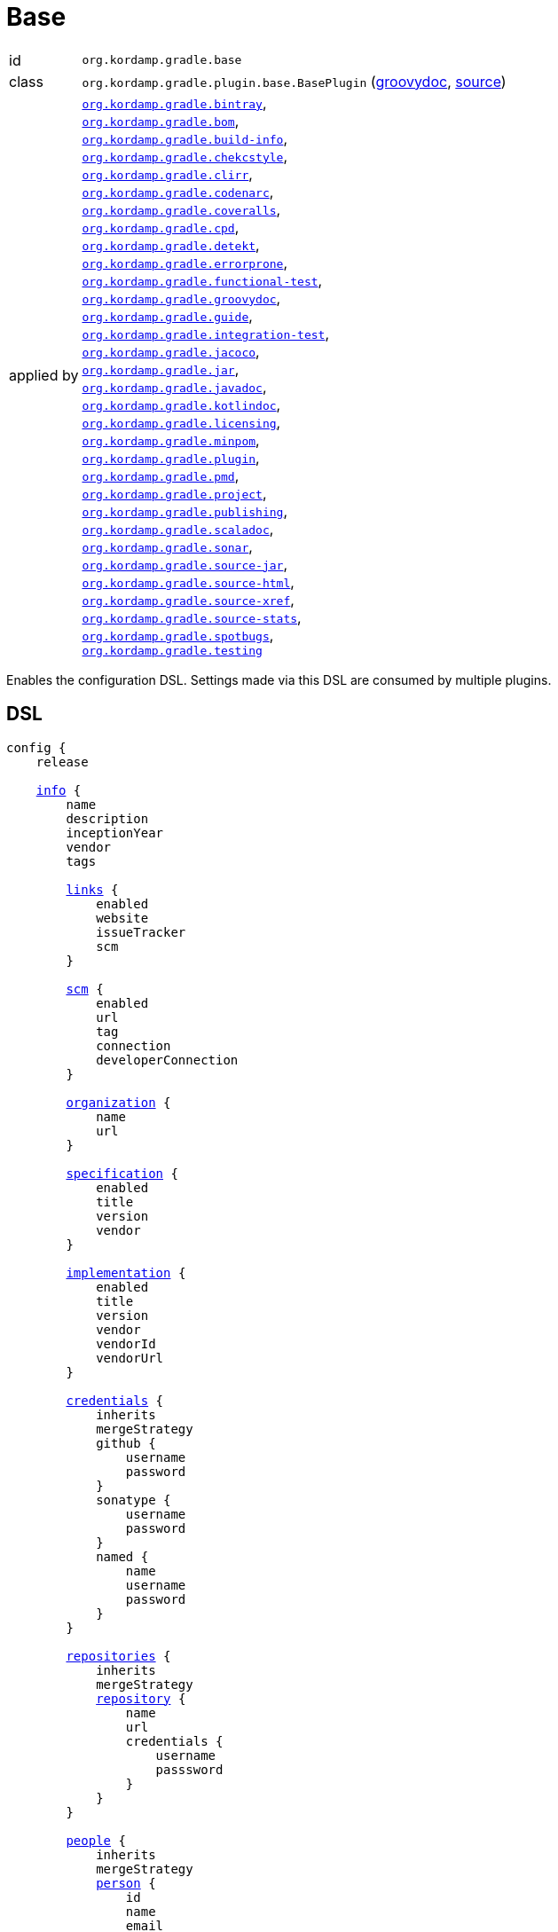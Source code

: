 
[[_org_kordamp_gradle_base]]
= Base

[horizontal]
id:: `org.kordamp.gradle.base`
class:: `org.kordamp.gradle.plugin.base.BasePlugin`
    (link:api/org/kordamp/gradle/plugin/base/BasePlugin.html[groovydoc],
     link:api-html/org/kordamp/gradle/plugin/base/BasePlugin.html[source])
applied by:: `<<_org_kordamp_gradle_bintray,org.kordamp.gradle.bintray>>`, +
`<<_org_kordamp_gradle_bom,org.kordamp.gradle.bom>>`, +
`<<_org_kordamp_gradle_buildinfo,org.kordamp.gradle.build-info>>`, +
`<<_org_kordamp_gradle_checkstyle,org.kordamp.gradle.chekcstyle>>`, +
`<<_org_kordamp_gradle_clirr,org.kordamp.gradle.clirr>>`, +
`<<_org_kordamp_gradle_codenarc,org.kordamp.gradle.codenarc>>`, +
`<<_org_kordamp_gradle_coveralls,org.kordamp.gradle.coveralls>>`, +
`<<_org_kordamp_gradle_cpd,org.kordamp.gradle.cpd>>`, +
`<<_org_kordamp_gradle_detekt,org.kordamp.gradle.detekt>>`, +
`<<_org_kordamp_gradle_errorprone,org.kordamp.gradle.errorprone>>`, +
`<<_org_kordamp_gradle_functionaltest,org.kordamp.gradle.functional-test>>`, +
`<<_org_kordamp_gradle_groovydoc,org.kordamp.gradle.groovydoc>>`, +
`<<_org_kordamp_gradle_guide,org.kordamp.gradle.guide>>`, +
`<<_org_kordamp_gradle_integrationtest,org.kordamp.gradle.integration-test>>`, +
`<<_org_kordamp_gradle_jacoco,org.kordamp.gradle.jacoco>>`, +
`<<_org_kordamp_gradle_jar,org.kordamp.gradle.jar>>`, +
`<<_org_kordamp_gradle_javadoc,org.kordamp.gradle.javadoc>>`, +
`<<_org_kordamp_gradle_kotlindoc,org.kordamp.gradle.kotlindoc>>`, +
`<<_org_kordamp_gradle_licensing,org.kordamp.gradle.licensing>>`, +
`<<_org_kordamp_gradle_minpom,org.kordamp.gradle.minpom>>`, +
`<<_org_kordamp_gradle_plugins,org.kordamp.gradle.plugin>>`, +
`<<_org_kordamp_gradle_pmd,org.kordamp.gradle.pmd>>`, +
`<<_org_kordamp_gradle_project,org.kordamp.gradle.project>>`, +
`<<_org_kordamp_gradle_publishing,org.kordamp.gradle.publishing>>`, +
`<<_org_kordamp_gradle_scaladoc,org.kordamp.gradle.scaladoc>>`, +
`<<_org_kordamp_gradle_sonar,org.kordamp.gradle.sonar>>`, +
`<<_org_kordamp_gradle_source,org.kordamp.gradle.source-jar>>`, +
`<<_org_kordamp_gradle_sourcehtml,org.kordamp.gradle.source-html>>`, +
`<<_org_kordamp_gradle_sourcexref,org.kordamp.gradle.source-xref>>`, +
`<<_org_kordamp_gradle_sourcestats,org.kordamp.gradle.source-stats>>`, +
`<<_org_kordamp_gradle_spotbugs,org.kordamp.gradle.spotbugs>>`, +
`<<_org_kordamp_gradle_testing,org.kordamp.gradle.testing>>`

Enables the configuration DSL. Settings made via this DSL are consumed by multiple plugins.

[[_org_kordamp_gradle_base_dsl]]
== DSL

[source,groovy]
[subs="+macros"]
----
config {
    release

    <<_base_info,info>> {
        name
        description
        inceptionYear
        vendor
        tags

        <<_base_info_links,links>> {
            enabled
            website
            issueTracker
            scm
        }

        <<_base_info_scm,scm>> {
            enabled
            url
            tag
            connection
            developerConnection
        }

        <<_base_info_organization,organization>> {
            name
            url
        }

        <<_base_info_specification,specification>> {
            enabled
            title
            version
            vendor
        }

        <<_base_info_implementation,implementation>> {
            enabled
            title
            version
            vendor
            vendorId
            vendorUrl
        }

        <<_base_info_credentials,credentials>> {
            inherits
            mergeStrategy
            github {
                username
                password
            }
            sonatype {
                username
                password
            }
            named {
                name
                username
                password
            }
        }

        <<_base_info_repositories,repositories>> {
            inherits
            mergeStrategy
            <<_base_info_repository,repository>> {
                name
                url
                credentials {
                    username
                    passsword
                }
            }
        }

        <<_base_info_people,people>> {
            inherits
            mergeStrategy
            <<_base_info_person,person>> {
                id
                name
                email
                url
                roles
                timezone
                <<_base_info_organization,organization>> {
                    name
                    url
                }
                properties
            }
        }

        <<_base_info_issueManagement,issueManagement>> {
            system
            url
        }

        <<_base_info_ciManagement,ciManagement>> {
            system
            url
        }

        <<_base_info_mailingLists,mailingLists>> {
            inherits
            mergeStrategy
            <<_base_info_mailingList,mailingList>> {
                name
                subscribe
                unsubscribe
                post
                archive
                otherArchives
            }
        }
    }

    <<_base_dependencyManagement,dependencyManagement>> {
        dependency(String)
    }
}
----

The `release` flag should be set to `true` (default is `false`) when a release (any kind of release, even snapshot) is
needed. At the moment this flag controls enrichment of JAR manifests as explained in the <<_org_kordamp_gradle_jar,Jar>>
plugin. Other plugins may hook into this flag to provide additional configuration and behavior.

[[_base_info]]
*general*

[options="header", cols="5*"]
|===
| Name          | Type         | Required | Default Value | Description
| name          | String       | no       | project.name  | Mapped to the `<name>` block in POM
| description   | String       | yes      |               | Mapped to the `<description>` block in POM
| inceptionYear | String       | no       | current year  | Mapped to the `<inceptionYear>` block in POM
| vendor        | String       | no*      |               |
| tags          | List<String> | no       | []            |
|===

The value for `vendor` may be omitted if a value for `organization.name` is given.

[[_base_info_links]]
*links*

[options="header", cols="5*"]
|===
| Name         | Type    | Required | Default Value | Description
| enabled      | boolean | no       | true          | Enables or disables this block.
| website      | String  | yes      | empty         | Mapped to the `<url>` block in POM.
                                                      Mapped to `bintray.pkg.websiteUrl`
| issueTracker | String  | no*      | empty         | Mapped to `bintray.pkg.issueTracker`
| scm          | String  | no*      | empty         | Mapped to the `<scm>` block in POM.
                                                      Mapped to `bintray.pkg.websiteUrl`
|===

Values for `issueTracker` and `scm` should be defined if the `<<_org_kordamp_gradle_bintray,org.kordamp.gradle.bintray>>`
plugin is used.

[[_base_info_scm]]
*scm*

[options="header", cols="5*"]
|===
| Name                | Type    | Required | Default Value | Description
| enabled             | boolean | no       | true          | Enables or disables this block.
| url                 | String  | yes      | empty         | Mapped to the `<scm><url>` block in POM.OM.
| connection          | String  | no*      | empty         | Mapped to the `<scm><connection>` block in POM.`
| developerconnection | String  | no*      | empty         | Mapped to the `<scm><developerConnection>` block in POM.
|===

This block has precedence over `links.scm`.

[[_base_info_organization]]
*organization*

[options="header", cols="5*"]
|===
| Name | Type   | Required | Default Value | Description
| name | String | no       |               | The name of the organization
| url  | String | no       |               | The URL of the organization (website perhaps).
|===

This block is optional.

[[_base_info_specification]]
*specification*

[options="header", cols="5*"]
|===
| Name    | Type    | Required | Default Value   | Description
| enabled | boolean | no       | true            | JAR manifest entries will be updated if `true`
| title   | String  | no       | project.name    | Mapped to `Specification-Title` manifest entry
| version | String  | no       | project.version | Mapped to `Specification-Version` manifest entry
| vendor  | String  | no       | info.vendor     | Mapped to `Specification-Vendor` manifest entry
|===

This block is optional.

[[_base_info_implementation]]
*implementation*

[options="header", cols="5*"]
|===
| Name     | Type    | Required | Default Value   | Description
| enabled  | boolean | no       | true            | JAR manifest entries will be updated if `true`
| title    | String  | no       | project.name    | Mapped to `Implementation-Title` manifest entry
| version  | String  | no       | project.version | Mapped to `Implementation-Version` manifest entry
| vendor   | String  | no       | info.vendor     | Mapped to `Implementation-Vendor` manifest entry
| vendorId | String  | no       |                 | Mapped to `Implementation-Vendor-Id` manifest entry
| url      | String  | no       |                 | Mapped to `Implementation-Url` manifest entry
|===

This block is optional.

[[_base_info_credentials]]
*credentials*

[options="header", cols="5*"]
|===
| Name          | Type          | Required | Default Value | Description
| github        | Credentials   | no*      |               | Username/Password for connecting to GitHub
| sonatype      | Credentials   | no*      |               | Username/Password for connecting to Maven Central
| named         | Credentials   | no*      |               | Defines a named credentials entry. Name may match a repository entry.
| inherits      | boolean       | no       | true          | Whether to inherit values from a parent `POM`.
| mergeStrategy | MergeStrategy | no       | UNIQUE        | One of `PREPEND`, `APPEND`, `UNIQUE`, `OVERWRITE`.
|===

The value of `inherits` cannot be changed once it has been set.

The values of `mergeStrategy` control how multiple credentials will be handled

[horizontal]
PREPEND:: Child values (if any) will be placed before inherited values (if any).
APPEND:: Child values (if any) will be placed after inherited values (if any).
UNIQUE:: Child and inherited values will be merged by license id.
OVERWRITE:: Child values will be used unless empty, in which case inherited values will be used.

The `sonatype` entry may be used by the `<<_org_kordamp_gradle_bintray,org.kordamp.gradle.bintray>>` plugin to configure
auto-sync with Maven Central when pushing a publication. Named credentials my match the name of a repository, in which
case they will be used during artifact publication on the matching repository.

This block is optional.

[[_base_info_repositories]]
*repositories*

This block defines data associated with a particular repository. Entries may be used during publication.

[options="header", cols="5*"]
|===
| Name          | Type          | Required | Default Value | Description
| inherits      | boolean       | no       | true          | Whether to inherit values from a parent `POM`.
| mergeStrategy | MergeStrategy | no       | UNIQUE        | One of `PREPEND`, `APPEND`, `UNIQUE`, `OVERWRITE`.
|===

The value of `inherits` cannot be changed once it has been set.

The values of `mergeStrategy` control how multiple repositories will be handled

[horizontal]
PREPEND:: Child values (if any) will be placed before inherited values (if any).
APPEND:: Child values (if any) will be placed after inherited values (if any).
UNIQUE:: Child and inherited values will be merged by license id.
OVERWRITE:: Child values will be used unless empty, in which case inherited values will be used.

[[_base_info_repository]]
*repository*

[options="header", cols="5*"]
|===
| Name        | Type        | Required | Default Value | Description
| name        | String      | no*      |               | The name of the repository
| url         | String      | no*      |               | The URL of the repository
| credentials | Credentials | no*      |               | Values mapped to `credentials` block
|===

The `credentials` entry is optional. Credentials may be defined locally to the repository or globally using the
<<_base_info_credentials,credentials>> block. Local credentials have precedence over global credentials that match
the repository name.

[[_base_info_people]]
*people*

[options="header", cols="5*"]
|===
| Name          | Type          | Required | Default Value | Description
| inherits      | boolean       | no       | true          | Whether to inherit values from a parent `POM`.
| mergeStrategy | MergeStrategy | no       | UNIQUE        | One of `PREPEND`, `APPEND`, `UNIQUE`, `OVERWRITE`.
|===

The value of `inherits` cannot be changed once it has been set.

The values of `mergeStrategy` control how multiple people will be handled

[horizontal]
PREPEND:: Child values (if any) will be placed before inherited values (if any).
APPEND:: Child values (if any) will be placed after inherited values (if any).
UNIQUE:: Child and inherited values will be merged by license id.
OVERWRITE:: Child values will be used unless empty, in which case inherited values will be used.

This block defines data associated with a particular person.

This block is optional if none of the following plugins are used: `<<_org_kordamp_gradle_javadoc,org.kordamp.gradle.javadoc>>`,
`<<_org_kordamp_gradle_groovydoc,org.kordamp.gradle.groovydoc>>`,
`<<_org_kordamp_gradle_publishing,org.kordamp.gradle.publishing>>`, `<<_org_kordamp_gradle_bintray,org.kordamp.gradle.bintray>>`.

[[_base_info_person]]
*person*

[options="header", cols="5*"]
|===
| Name         | Type                | Required | Default Value | Description
| id           | String              | no*      |               | Mapped to the `<id>` block in POM
| name         | String              | no*      |               | Mapped to the `<name>` block in POM
| email        | String              | no       |               | Mapped to the `<email>` block in POM
| url          | String              | no       |               | Mapped to the `<url>` block in POM
| organization | Organization        | no       |               | Mapped to the `<organizationName>` and `<organizationUrl>` blocks in POM
| roles        | List<String>        | no       |               | Mapped to the `<roles>` block in POM
| timezone     | String              | no       |               | Mapped to the `<timezone>` block in POM
| properties   | Map<String, Object> | no       | [:]           | Mapped to the `<properties>` block in POM
|===

At least `id` or `name` must be defined. If a `developer` role exists then the person instance is mapped to a `<developer>`
block in the POM. If a `contributor` role exists then the person instance is maped to a `<contributor>` block in the POM.

[[_base_info_issueManagement]]
*issueManagement*

[options="header", cols="5*"]
|===
| Name        | Type        | Required | Default Value | Description
| system      | String      | no       |               | The system value of the `<issueManagement>` block in POM
| url         | String      | no       |               | The url value of the `<issueManagement>` block in POM
|===

[[_base_info_ciManagement]]
*ciManagement*

[options="header", cols="5*"]
|===
| Name        | Type        | Required | Default Value | Description
| system      | String      | no       |               | The system value of the `<ciManagement>` block in POM
| url         | String      | no       |               | The url value of the `<ciManagement>` block in POM
|===

[[_base_info_mailingLists]]
*mailingLists*

[options="header", cols="5*"]
|===
| Name          | Type          | Required | Default Value | Description
| inherits      | boolean       | no       | true          | Whether to inherit values from a parent `POM`.
| mergeStrategy | MergeStrategy | no       | UNIQUE        | One of `PREPEND`, `APPEND`, `UNIQUE`, `OVERWRITE`.
|===

The value of `inherits` cannot be changed once it has been set.

The values of `mergeStrategy` control how multiple mailing lists will be handled

[horizontal]
PREPEND:: Child values (if any) will be placed before inherited values (if any).
APPEND:: Child values (if any) will be placed after inherited values (if any).
UNIQUE:: Child and inherited values will be merged by license id.
OVERWRITE:: Child values will be used unless empty, in which case inherited values will be used.

This block defines a list of MailingList entries.

[[_base_info_mailingList]]
*mailingList*

[options="header", cols="5*"]
|===
| Name          | Type         | Required | Default Value | Description
| name          | String       | no*      |               | Mapped to the `<name>` block in POM
| subscribe     | String       | no       |               | Mapped to the `<subscribe>` block in POM
| unsubscribe   | String       | no       |               | Mapped to the `<unsubscribe>` block in POM
| post          | String       | no       |               | Mapped to the `<post>` block in POM
| archive       | String       | no       |               | Mapped to the `<archive>` block in POM
| otherArchives | List<String> | no       |               | Mapped to the `<otherArchives>` block in POM
|===

At least `name` must be defined.

[[_base_dependencyManagement]]
*dependencyManagement*

This block serves as a central point for declaring dependencies and platforms that can later be reused in other places
such as the standard `dependencies` block. Dependency definitions require 4 elements:

[horizontal]
name:: short name of the dependency or platform.
groupId:: the groupId part of the artifact's coordinates.
artifactId:: the artifactId part of the artifact's coordinates.
version:: the version part of the artifact's coordinates.
platform:: `true` if this dependency constitutes a platform, `false` otherwise (default).

Additionally a dependency may define a set of modules that go together, for example, for `groovy` you can have the
`grovy-core`, `groovy-xml`, `groovy-json` modules. All modules and the owning dependency share the same `groupId` and `version`.

The `dependencyManagement` block will suggest/force dependency versions for all configurations. You can disable this feature
by defining a System property `org.kordamp.gradle.base.dependency.management` with `false` as value.

WARNING: This feature ships in preview mode and is disabled by default.

WARNING: Dependencies defined in the `dependencyManagement` block cannot have classifiers and must be resolvable from a Maven compatible repository.

[[_org_kordamp_gradle_base_dependencyManagement_methods]]
=== Methods

dependency(String gavNotation):: Defines a dependency. Argument must use the `groupId:artifactId:version` notation. Dependency name will be equal to `artifactId`. +
Example: +
[source,groovy]
----
dependency('com.googlecode.guava:guava:29.0-jre')
----
dependency(String name, String gavNotation):: Defines a dependency. Second argument must use the `groupId:artifactId:version` notation. +
Example: +
[source,groovy]
----
dependency('guava', 'com.googlecode.guava:guava:29.0-jre')
----
dependency(String name, String gavNotation, Action action):: Defines and configures a dependency. Second argument must use the `groupId:artifactId:version` notation. +
Example: +
[source,groovy]
----
dependency('groovy', 'org.codehaus.groovy:groovy:3.0.6') {
    modules = [
        'groovy-test',
        'groovy-json',
        'groovy-xml'
    ]
}
----
dependency(String name, String gavNotation, Closure action):: Defines and configures a dependency. Second argument must use the `groupId:artifactId:version` notation. +
Example: +
[source,groovy]
----
dependency('groovy', 'org.codehaus.groovy:groovy:3.0.6') {
    modules = [
        'groovy-test',
        'groovy-json',
        'groovy-xml'
    ]
}
----
platform(String gavNotation):: Defines a platform dependency. Argument must use the `groupId:artifactId:version` notation. Dependency name will be equal to `artifactId`. +
Example: +
[source,groovy]
----
platform('io.micronaut:micronaut-bom:2.0.2')
----
platform(String name, String gavNotation):: Defines a platform dependency. Second argument must use the `groupId:artifactId:version` notation. +
Example: +
[source,groovy]
----
platform('micronaut', 'io.micronaut:micronaut-bom:2.0.2')
----
dependency(String gavNotation, Action action):: Defines and configures a dependency by name. +
Example: +
[source,groovy]
----
dependency('org.codehaus.groovy:groovy:3.0.6') {
    modules = [
        'groovy-test',
        'groovy-json',
        'groovy-xml'
    ]
}
----
dependency(String gavNotation, Closure action):: Defines and configures a dependency by name. +
Example: +
[source,groovy]
----
dependency('org.codehaus.groovy:groovy:3.0.6') {
    modules = [
        'groovy-test',
        'groovy-json',
        'groovy-xml'
    ]
}
----
getDependency(String name):: Returns the named dependency (if it exists). Throws an exception otherwise. +
The `name` parameter may be the logical name or the `groupId:artifactId` of the dependency. +
Example: +
[source,groovy]
----
getDependency('guava') instanceof org.kordamp.gradle.plugin.base.model.artifact.Dependency
getDependency('com.googlecode.guava:guava') instanceof org.kordamp.gradle.plugin.base.model.artifact.Dependency
----
findDependency(String nameOrGa):: Finds a dependency by name or GA if it exists, `null` otherwise. +
Example: +
[source,groovy]
----
findDependency('guava') instanceof org.kordamp.gradle.plugin.base.model.artifact.Dependency
findDependency('com.googlecode.guava:guava') instanceof org.kordamp.gradle.plugin.base.model.artifact.Dependency
----
findDependencyByName(String name):: Finds a dependency by name if it exists, `null` otherwise. +
Example: +
[source,groovy]
----
findDependencyByName('guava') instanceof org.kordamp.gradle.plugin.base.model.artifact.Dependency
----
findDependencyByGA(String name, String moduleNAme):: Finds a dependency by groupId and artifactId if it exists, `null` otherwise. +
Example: +
[source,groovy]
----
findDependencyByGA('com.googlecode.guava', 'guava') instanceof org.kordamp.gradle.plugin.base.model.artifact.Dependency
----
getPlatform(String name):: Returns the named platform (if it exists). Throws an exception otherwise. +
The `name` parameter may be the logical name or the `groupId:artifactId` of the platform. +
Example: +
[source,groovy]
----
getPlatform('micronaut') instanceof org.kordamp.gradle.plugin.base.model.artifact.Platform
getPlatform('io.micronaut:micronaut-bom') instanceof org.kordamp.gradle.plugin.base.model.artifact.Platform
----
findPlatform(String nameOrGa):: Returns the named platform (if it exists).
The `nameOrGa` parameter may be the logical name or the `groupId:artifactId` of the platform. +
Example: +
[source,groovy]
----
findPlatform('micronaut') instanceof org.kordamp.gradle.plugin.base.model.artifact.Platform
findPlatform('io.micronaut:micronaut-bom') instanceof org.kordamp.gradle.plugin.base.model.artifact.Platform
----
findPlatformByName(String name):: Finds a platform by name if it exists, `null` otherwise. +
Example: +
[source,groovy]
----
findPlatformByName('micronaut') instanceof org.kordamp.gradle.plugin.base.model.artifact.Platform
----
findPlatformByGA(String name, String moduleNAme):: Finds a platform by groupId and artifactId if it exists, `null` otherwise. +
Example: +
[source,groovy]
----
findPlatformByGA('io.micronaut', 'micronaut-bom') instanceof org.kordamp.gradle.plugin.base.model.artifact.Platform
----
gav(String name):: Returns the given dependency in GAV notation if it exists. Throws an exception otherwise. +
The `name` parameter may be the logical name or the `groupId:artifactId` of the dependency. +
Example: +
[source,groovy]
----
gav('groovy') == 'org.codehaus.groovy:groovy:3.0.6'
gav('org.codehaus.groovy:groovy') == 'org.codehaus.groovy:groovy:3.0.6'
----
gav(String name, String moduleName):: Returns the given module dependency in GAV notation if it exists. Throws an exception otherwise. +
The `name` parameter may be the logical name or the `groupId:artifactId` of the dependency. +
Example: +
[source,groovy]
----
gav('groovy', 'groovy-json') == 'org.codehaus.groovy:groovy-json:3.0.6'
gav('org.codehaus.groovy:groovy', 'groovy-json') == 'org.codehaus.groovy:groovy-json:3.0.6'
----
ga(String name, String moduleName):: Returns the given module dependency in GA (groupId/artifactId) notation if it exists. Throws an exception otherwise. +
The `name` parameter may be the logical name or the `groupId:artifactId` of the dependency. +
Example: +
[source,groovy]
----
ga('micronaut', 'micronaut-core') == 'io.micronaut:micronaut-core'
ga('io.micronaut:micronaut-bom', 'micronaut-core') == 'io.micronaut:micronaut-core'
----

WARNING: Instances of type `org.kordamp.gradle.plugin.base.model.artifact.Dependency` or `org.kordamp.gradle.plugin.base.model.artifact.Platform`
can not be passed directly to Gradle's dependency resolution mechanism. You must convert them to any of the accepted
notations such as `groupId:artifactId:version`, use the `gav()` or `ga()` utility methods instead.

==== Example

[source,groovy]
.build.gradle
----
config {
    dependencyManagement {
        // a dependency with modules
        dependency('groovy') {
            groupId    = 'org.codehaus.groovy'
            artifactId = 'groovy'
            version    = '3.0.6'
            modules    = [
                'groovy-test',
                'groovy-json',
                'groovy-xml'
            ]
        }
        // a dependency without modules
        dependency('junit:junit:4.13')
        // a platform
        platform('micronaut', 'io.micronaut:micronaut-bom:2.0.2')
    }
}
----

These dependencies can be used in combination with the <<_org_kordamp_gradle_java_project_extension_applyToDefaults,applyToDefaults>>
and  <<_org_kordamp_gradle_java_project_extension_applyTo,applyTo>> extensions if the
`<<_org_kordamp_gradle_java_project,org.kordamp.gradle.java-project>>` plugin is applied, for example

[source,groovy]
.build.gradle
----
plugins {
    id 'org.kordamp.gradle.java-project'
}

config {
    dependencyManagement {
        // a dependency with modules
        dependency('groovy') {
            groupId    = 'org.codehaus.groovy'
            artifactId = 'groovy'
            version    = '3.0.6'
            modules    = [
                'groovy-test',
                'groovy-json',
                'groovy-xml'
            ]
        }
        // a dependency without modules
        dependency('junit:junit:4.13')
        // a platform
        platform('micronaut', 'io.micronaut:micronaut-bom:2.0.2')
    }
}

// consume dependencies
dependencies {
    // apply Micronaut platform to some configurations
    applyTo.c('api', 'annotationProcessor', 'compileOnly').platform('micronaut')
    // configure a dependency in the standard way
    api 'io.micronaut:micronaut-core'
    // configure a platform module by groupId:artifactId
    annotationProcessor config.dependencyManagement.ga('micronaut', 'micronaut-inject')
    // pull in a module from Groovy
    api config.dependencyManagement.gav('groovy', 'groovy-json')
    // configure a single dependency
    testImplementation config.dependencyManagement.gav('junit')
}
----

Will generate the following entries in the POM if publishing is enabled

[source,xml,subs="verbatim"]
----
<?xml version="1.0" encoding="UTF-8"?>
<project xmlns="http://maven.apache.org/POM/4.0.0"
    xsi:schemaLocation="http://maven.apache.org/POM/4.0.0 http://maven.apache.org/xsd/maven-4.0.0.xsd"
    xmlns:xsi="http://www.w3.org/2001/XMLSchema-instance">
  <modelVersion>4.0.0</modelVersion>
  <!--
    coordinates and other elements omitted for brevity
   -->
  <properties>
    <micronaut.version>2.0.2</micronaut.version>
    <groovy.version>3.0.6</groovy.version>
  </properties>
  <dependencyManagement>
    <dependencies>
      <dependency>
        <groupId>io.micronaut</groupId>
        <artifactId>micronaut-bom</artifactId>
        <version>${micronaut.version}</version>
        <scope>import</scope>
        <type>pom</type>
      </dependency>
    </dependencies>
  </dependencyManagement>
  <dependencies>
    <dependency>
      <groupId>io.micronaut</groupId>
      <artifactId>micronaut-core</artifactId>
    </dependency>
    <dependency>
      <groupId>org.codehaus.groovy</groupId>
      <artifactId>groovy-json</artifactId>
      <version>${groovy.version}</version>
    </dependency>
  </dependencies>
</project>
----

[[_org_kordamp_gradle_base_sysprops]]
=== System Properties

org.kordamp.gradle.base.validate:: Perform validation on DSL settings. Defaults to `true`.
org.kordamp.gradle.base.dependency.management:: Suggest/force dependency versions. Defaults to `false`.

[[_org_kordamp_gradle_base_tasks]]
== Tasks

[[_task_archives]]
=== Archives

Displays all configured archives in a project.

[horizontal]
Name:: archives
Type:: `org.kordamp.gradle.plugin.base.tasks.ArchivesTask`

==== Example Output

For a project defined as follows

[source,groovy,subs="verbatim,attributes"]
.build.gradle
----
plugins {
    id 'java-library'
    id 'org.kordamp.gradle.project' version '{project-version}'
}

config {
    info {
        description      = 'Demo project'
        vendor           = 'Acme'
        links.scm        = 'https://github.com/acme/demo'
        organization.url = 'https://github.com/acme'
    }
    licensing  { enabled = false }
}

----

Invoking these command

[source]
----
$ gm :archives
----

Results in the following output

[source]
----
> Task :archives
Total archives: 2

artifact 0
    name: demo
    type: jar
    extension: jar
    date: Sun Jan 24 14:30:57 CET 2021
    file: /tmp/demo/build/libs/demo.jar
artifact 1
    name: demo
    type: jar
    extension: jar
    classifier: javadoc
    date: Sun Jan 24 14:30:57 CET 2021
    file: /tmp/demo/build/libs/demo-javadoc.jar
----

[[_task_clear_kordamp_file_cache]]
=== ClearKordampFileCache

Clears the Kordamp file cache.

[horizontal]
Name:: clearKordampFileCache
Type:: `org.kordamp.gradle.plugin.base.tasks.ClearKordampFileCacheTask`

[[_task_configurations]]
=== Configurations

Displays all configurations available in a project.

[horizontal]
Name:: configurations
Type:: `org.kordamp.gradle.plugin.base.tasks.ConfigurationsTask`

==== Example Output

For a project defined as follows

[source,groovy,subs="verbatim,attributes"]
.build.gradle
----
plugins {
    id 'java-library'
    id 'org.kordamp.gradle.project' version '{project-version}'
}

config {
    licensing  { enabled = false }

    publishing { enabled = false }
}
----

Invoking these command

[source]
----
$ gm :configurations
----

Results in the following output

[source]
----
> Task :configurations
Total configurations: 25

configuration 0:
    name: annotationProcessor

configuration 1:
    name: apiElements

configuration 2:
    name: archives

configuration 3:
    name: compile

configuration 4:
    name: compileClasspath

configuration 5:
    name: compileOnly

configuration 6:
    name: default

configuration 7:
    name: implementation

configuration 8:
    name: jacocoAgent

configuration 9:
    name: jacocoAnt

configuration 10:
    name: java2html

configuration 11:
    name: runtime

configuration 12:
    name: runtimeClasspath

configuration 13:
    name: runtimeElements

configuration 14:
    name: runtimeOnly

configuration 15:
    name: signatures

configuration 16:
    name: sourcesElements

configuration 17:
    name: testAnnotationProcessor

configuration 18:
    name: testCompile

configuration 19:
    name: testCompileClasspath

configuration 20:
    name: testCompileOnly

configuration 21:
    name: testImplementation

configuration 22:
    name: testRuntime

configuration 23:
    name: testRuntimeClasspath

configuration 24:
    name: testRuntimeOnly
----

[[_task_configuration_settings]]
=== ConfigurationSettings

Display settings of a Configuration

[horizontal]
Name:: configurationSettings
Type:: `org.kordamp.gradle.plugin.base.tasks.ConfigurationSettingsTask`

.Options
[horizontal]
show-paths:: Display path information (OPTIONAL).
configuration:: The configuration to generate the report for.
configurations:: The configurations to generate the report for.

You may specify either of the two, be advised that `configurations` has precedence over `configuration`. All configurations will be displayed
if neither of these options is specified.

[[_task_effective_settings]]
=== EffectiveSettings

Displays resolved settings

[horizontal]
Name:: effectiveSettings
Type:: `org.kordamp.gradle.plugin.base.tasks.EffectiveSettingsTask`

.Options
[horizontal]
section:: The section to generate the report for.
sections:: The sections to generate the report for.
show-secrets:: Show secret values instead of masked values. Value masking is applied to properties that contain any
of the following words: `secret`, `password`, `credential`, `token`, `apikey`, `login`. The list of words can be overridden by
setting a System property named `kordamp.secret.keywords` to a comma delimited String, such as `password,secret`.

You may specify either of the two, be advised that `sections` has precedence over `section`. All sections will be displayed
if neither of these options is specified. Section names match entries found in the <<_config_dsl,DSL>>.

[[_task_extensions]]
=== Extensions

Displays all extensions applied to a project

[horizontal]
Name:: effectiveSettings
Type:: `org.kordamp.gradle.plugin.base.tasks.ExtensionsTask`

==== Example Output

For a project defined as follows

[source,groovy,subs="verbatim,attributes"]
.build.gradle
----
plugins {
    id 'org.kordamp.gradle.project' version '{project-version}'
}

config {
    licensing  { enabled = false }

    publishing { enabled = false }
}
----

Invoking these command

[source]
----
$ gm :extensions
----

Results in the following output

[source]
----
> Task :extensions
Total extensions: 12

extension 0:
    name: ext
    type: org.gradle.api.plugins.ExtraPropertiesExtension

extension 1:
    name: defaultArtifacts
    type: org.gradle.api.internal.plugins.DefaultArtifactPublicationSet

extension 2:
    name: config
    type: org.kordamp.gradle.plugin.base.ProjectConfigurationExtension

extension 3:
    name: projects
    type: org.kordamp.gradle.plugin.base.ProjectsExtension

extension 4:
    name: profiles
    type: org.kordamp.gradle.plugin.profiles.ProfilesExtension

extension 5:
    name: reporting
    type: org.gradle.api.reporting.ReportingExtension

extension 6:
    name: downloadLicenses
    type: nl.javadude.gradle.plugins.license.DownloadLicensesExtension

extension 7:
    name: license
    type: nl.javadude.gradle.plugins.license.LicenseExtension

extension 8:
    name: jacoco
    type: org.gradle.testing.jacoco.plugins.JacocoPluginExtension

extension 9:
    name: coveralls
    type: org.kt3k.gradle.plugin.CoverallsPluginExtension

extension 10:
    name: signing
    type: org.gradle.plugins.signing.SigningExtension

extension 11:
    name: versioning
    type: net.nemerosa.versioning.VersioningExtension
----

[[_task_extension_settings]]
=== ExtensionSettings

Display settings of an Extension

[horizontal]
Name:: extensionSettings
Type:: `org.kordamp.gradle.plugin.base.tasks.ExtensionSettingsTask`

.Options
[horizontal]
show-paths:: Display path information (OPTIONAL).
extension:: The extension to generate the report for.
extensions:: The extensions to generate the report for.

You may specify either of the two, be advised that `extensions` has precedence over `extension`. All extensions will be displayed
if neither of these options is specified.

[[_task_list_included_builds]]
=== ListIncludedBuilds

Lists all included builds in this project

[horizontal]
Name:: listIncludedBuilds
Type:: `org.kordamp.gradle.plugin.base.tasks.ListIncludedBuildsTask`

==== Example Output

For a project defined as follows

[source,groovy]
----
.
├── build.gradle
└── settings.gradle
----

[source,groovy,subs="verbatim,attributes"]
.settings.gradle
----
includeBuild '../build1'
includeBuild '../build2'
----

[source,groovy,subs="verbatim,attributes"]
.build.gradle
----
plugins {
    id 'org.kordamp.gradle.project' version '{project-version}'
}

config {
    licensing  { enabled = false }

    publishing { enabled = false }
}
----

Invoking these command

[source]
----
$ gm :listIncludedBuilds
----

Results in the following output

[source]
----
> Task :listIncludedBuilds
Total included builds: 2

build1:
    projectDir: /tmp/build1

build12:
    projectDir: /tmp/build2
----

[[_task_list_projects]]
=== ListProjects

Lists all projects

[horizontal]
Name:: listProjects
Type:: `org.kordamp.gradle.plugin.base.tasks.ListProjectsTask`

.Options
[horizontal]
absolute:: Should paths be printed as absolutes or not. Defaults to `false`.

==== Example Output

For a project defined as follows

[source,groovy]
----
.
├── build.gradle
├── settings.gradle
└── subprojects
    ├── project1
    │   ├── project1.gradle
    └── project2
        └── project2.gradle
----

[source,groovy,subs="verbatim,attributes"]
.settings.gradle
----
buildscript {
    repositories {
        gradlePluginPortal()
    }
    dependencies {
        classpath 'org.kordamp.gradle:settings-gradle-plugin:{project-version}'
    }
}
apply plugin: 'org.kordamp.gradle.settings'
----

[source,groovy,subs="verbatim,attributes"]
.build.gradle
----
plugins {
    id 'org.kordamp.gradle.project' version '{project-version}'
}

config {
    licensing  { enabled = false }

    publishing { enabled = false }
}
----

[source,groovy,subs="verbatim,attributes"]
.subprojects/project1.gradle
----
apply plugin: 'java'
----

[source,groovy,subs="verbatim,attributes"]
.subprojects/project2.gradle
----
apply plugin: 'java'
----

Invoking these command

[source]
----
$ gm :listProjects
----

Results in the following output

[source]
----
> Task :listProjects
Total projects: 3

sample:
    root: true
    path: :
    projectDir: /tmp/sample
    buildFile: /tmp/sample/build.gradle
    buildDir: /tmp/sample/build
 
project1:
    path: :project1
    projectDir: subprojects/project1
    buildFile: subprojects/project1/project1.gradle
    buildDir: subprojects/project1/build
 
project2:
    path: :project2
    projectDir: subprojects/project2
    buildFile: subprojects/project2/project2.gradle
    buildDir: subprojects/project2/build
----

[[_task_package]]
=== Package

Assembles the outputs of the project. This is an alias for `assemble`.

[horizontal]
Name:: assemble
Type:: `org.gradle.api.DefaultTask`

[[_task_plugins]]
=== Plugins

Displays all plugins applied to a project

[horizontal]
Name:: plugins
Type:: `org.kordamp.gradle.plugin.base.tasks.PluginsTask`

==== Example Output

For a project defined as follows

[source,groovy,subs="verbatim,attributes"]
.build.gradle
----
plugins {
    id 'org.kordamp.gradle.project' version '{project-version}'
}

config {
    licensing  { enabled = false }

    publishing { enabled = false }
}
----

Invoking these command

[source]
----
$ gm :plugins
----

Results in the following output

[source,subs="verbatim,attributes"]
----
> Task :plugins
Total plugins: 30

plugin 0:
    id: help-tasks
    version: {gradle-version}
    implementationClass: org.gradle.api.plugins.HelpTasksPlugin

plugin 1:
    id: build-init
    version: {gradle-version}
    implementationClass: org.gradle.buildinit.plugins.BuildInitPlugin

plugin 2:
    id: wrapper
    version: {gradle-version}
    implementationClass: org.gradle.buildinit.plugins.WrapperPlugin

plugin 3:
    id: lifecycle-base
    version: {gradle-version}
    implementationClass: org.gradle.language.base.plugins.LifecycleBasePlugin

plugin 4:
    id: base
    version: {gradle-version}
    implementationClass: org.gradle.api.plugins.BasePlugin

plugin 5:
    id: org.kordamp.gradle.base
    version: {project-version}
    implementationClass: org.kordamp.gradle.plugin.base.BasePlugin
    enabled: true

plugin 6:
    id: org.kordamp.gradle.profiles
    version: {project-version}
    implementationClass: org.kordamp.gradle.plugin.profiles.ProfilesPlugin
    enabled: true

plugin 7:
    id: org.kordamp.gradle.build-info
    version: {project-version}
    implementationClass: org.kordamp.gradle.plugin.buildinfo.BuildInfoPlugin
    enabled: true

plugin 8:
    id: reporting-base
    version: {gradle-version}
    implementationClass: org.gradle.api.plugins.ReportingBasePlugin

plugin 9:
    id: com.github.hierynomus.license-report
    version: 0.15.0
    implementationClass: com.hierynomus.gradle.license.LicenseReportingPlugin

plugin 10:
    id: com.github.hierynomus.license-base
    version: 0.15.0
    implementationClass: com.hierynomus.gradle.license.LicenseBasePlugin

plugin 11:
    id: com.github.hierynomus.license
    version: 0.15.0
    implementationClass: nl.javadude.gradle.plugins.license.LicensePlugin

plugin 12:
    id: org.kordamp.gradle.licensing
    version: {project-version}
    implementationClass: org.kordamp.gradle.plugin.licensing.LicensingPlugin
    enabled: false

plugin 13:
    id: jacoco
    version: {gradle-version}
    implementationClass: org.gradle.testing.jacoco.plugins.JacocoPlugin

plugin 14:
    id: org.kordamp.gradle.jacoco
    version: {project-version}
    implementationClass: org.kordamp.gradle.plugin.jacoco.JacocoPlugin
    enabled: true

plugin 15:
    id: com.github.kt3k.coveralls
    version: 2.10.2
    implementationClass: org.kt3k.gradle.plugin.CoverallsPlugin

plugin 16:
    id: org.kordamp.gradle.coveralls
    version: {project-version}
    implementationClass: org.kordamp.gradle.plugin.coveralls.CoverallsPlugin
    enabled: true

plugin 17:
    id: org.kordamp.gradle.publishing
    version: {project-version}
    implementationClass: org.kordamp.gradle.plugin.publishing.PublishingPlugin
    enabled: true

plugin 18:
    id: signing
    version: {gradle-version}
    implementationClass: org.gradle.plugins.signing.SigningPlugin

plugin 19:
    id: org.kordamp.gradle.minpom
    version: {project-version}
    implementationClass: org.kordamp.gradle.plugin.minpom.MinPomPlugin
    enabled: true

plugin 20:
    id: org.kordamp.gradle.jar
    version: {project-version}
    implementationClass: org.kordamp.gradle.plugin.jar.JarPlugin
    enabled: true

plugin 21:
    id: org.kordamp.gradle.source-jar
    version: {project-version}
    implementationClass: org.kordamp.gradle.plugin.source.SourceJarPlugin
    enabled: true

plugin 22:
    id: org.kordamp.gradle.source-stats
    version: {project-version}
    implementationClass: org.kordamp.gradle.plugin.stats.SourceStatsPlugin
    enabled: true

plugin 23:
    id: org.kordamp.gradle.source-html
    version: {project-version}
    implementationClass: org.kordamp.gradle.plugin.sourcehtml.SourceHtmlPlugin
    enabled: true

plugin 24:
    id: org.kordamp.gradle.source-xref
    version: {project-version}
    implementationClass: org.kordamp.gradle.plugin.sourcexref.SourceXrefPlugin
    enabled: true

plugin 25:
    id: org.kordamp.gradle.bintray
    version: {project-version}
    implementationClass: org.kordamp.gradle.plugin.bintray.BintrayPlugin
    enabled: true

plugin 26:
    id: org.kordamp.gradle.testing
    version: {project-version}
    implementationClass: org.kordamp.gradle.plugin.testing.TestingPlugin
    enabled: true

plugin 27:
    id: com.github.ben-manes.versions
    version: 0.33.0
    implementationClass: com.github.benmanes.gradle.versions.VersionsPlugin

plugin 28:
    id: org.kordamp.gradle.project
    version: {project-version}
    implementationClass: org.kordamp.gradle.plugin.project.ProjectPlugin
    enabled: true

plugin 29:
    id: net.nemerosa.versioning
    version: 2.14.0
    implementationClass: net.nemerosa.versioning.VersioningPlugin
----

[[_task_properties]]
=== ProjectProperties

Displays all properties found in a project

[horizontal]
Name:: projectProperties
Type:: `org.kordamp.gradle.plugin.base.tasks.PropertiesTask`

.Options
[horizontal]
section:: The section to generate the report for.
show-secrets:: Show secret values instead of masked values. Value masking is applied to properties that contain any
of the following words: `secret`, `password`, `credential`, `token`, `apikey`. The list of words can be overriden by
setting a System property named `kordamp.secret.keywords` to a comma delimited String, such as `password,secret`.

Valid values for `section` are: project, ext.

==== Example Output

For a project defined as follows

[source,java]
.~/.gradle/gradle.properties
----
global_property = global
----

[source,java]
.gradle.properties
----
version        = 0.0.0
group          = org.kordamp.sample.acme
local_property = local
----

[source,groovy,subs="verbatim,attributes"]
.build.gradle
----
plugins {
    id 'org.kordamp.gradle.project' version '{project-version}'
}

ext.build_property = 'build'

config {
    licensing  { enabled = false }

    publishing { enabled = false }
}
----

Invoking these command

[source]
----
$ gm :projectProperties -Pproject_property=project
----

Results in the following output

[source]
----
> Task :projectProperties
project:
    name: sample
    version: 0.0.0
    group: org.kordamp.sample.acme
    path: :
    displayName: root project 'sample'
    projectDir: /tmp/sample
    buildFile: /tmp/sample/build.gradle
    buildDir: /tmp/sample/build

ext:
    build_property: build
    global_property: global
    local_property: local
    project_property: project
----

[[_task_repositories]]
=== Repositories

Displays all repositories used for resolving project dependencies

[horizontal]
Name:: repositories
Type:: `org.kordamp.gradle.plugin.base.tasks.RepositoriesTask`

==== Example Output

For a project defined as follows

[source,groovy,subs="verbatim,attributes"]
.build.gradle
----
plugins {
    id 'org.kordamp.gradle.project' version '{project-version}'
}

config {
    licensing  { enabled = false }

    publishing { enabled = false }
}

repositories {
    jcenter()
    mavenCentral()
    flatDir { dirs 'lib' }
}
----

Invoking these command

[source]
----
$ gm :repositories
----

Results in the following output

[source]
----
> Task :repositories
Total repositories: 3

repository 0:
    type: maven
    name: BintrayJCenter
    url: https://jcenter.bintray.com/

repository 1:
    type: maven
    name: MavenRepo
    url: https://repo.maven.apache.org/maven2/

repository 2:
    type: flatDir
    name: flatDir
    dirs:
        /tmp/sample/lib
----

[[_task_tar_settings]]
=== TarSettings

Display TAR settings.

[horizontal]
Name:: tarSettings
Type:: `org.kordamp.gradle.plugin.base.tasks.TarSettingsTask`

.Options
[horizontal]
show-paths:: Display path information (OPTIONAL).
task:: The task to generate the report for.
tasks:: The tasks to generate the report for.

You may specify either of the two, be advised that `tasks` has precedence over `task`. All tasks will be displayed
if neither of these options is specified.

[[_task_task_settings]]
=== TaskSettings

Display settings of a Task

[horizontal]
Name:: taskSettings
Type:: `org.kordamp.gradle.plugin.base.tasks.TaskSettingsTask`

.Options
[horizontal]
task:: The task to generate the report for.

[[_task_verify]]
=== Verify

Assembles and tests the project. This is an alias for `build`.

[horizontal]
Name:: verify
Type:: `org.gradle.api.DefaultTask`

[[_task_zip_settings]]
=== ZipSettings

Display ZIP settings.

[horizontal]
Name:: zipSettings
Type:: `org.kordamp.gradle.plugin.base.tasks.ZipSettingsTask`

.Options
[horizontal]
show-paths:: Display path information (OPTIONAL).
task:: The task to generate the report for.
tasks:: The tasks to generate the report for.

You may specify either of the two, be advised that `tasks` has precedence over `task`. All tasks will be displayed
if neither of these options is specified.

[[_org_kordamp_gradle_base_rules]]
== Rules

=== Configurations

[horizontal]
Pattern:: <ConfigurationName>ConfigurationSettings
Type:: `org.kordamp.gradle.plugin.base.tasks.ConfigurationSettingsTask`

=== Extensions

[horizontal]
Pattern:: <ExtensionName>ExtensionSettings
Type:: `org.kordamp.gradle.plugin.base.tasks.ExtensionSettingsTask`

=== Tars

[horizontal]
Pattern:: <TarName>TarSettings
Type:: `org.kordamp.gradle.plugin.base.tasks.TarSettingsTask`

=== Tasks

[horizontal]
Pattern:: <TaskName>TaskSettings
Type:: `org.kordamp.gradle.plugin.base.tasks.TaskSettingsTask`

=== Zips

[horizontal]
Pattern:: <ZipName>ZipSettings
Type:: `org.kordamp.gradle.plugin.base.tasks.ZipSettingsTask`
